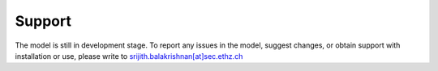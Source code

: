 Support
=======

The model is still in development stage. To report any issues in the model,
suggest changes, or obtain support with installation or use, please write to
`srijith.balakrishnan[at]sec.ethz.ch <mailto:srijith.balakrishnan@sec.ethz.ch>`_